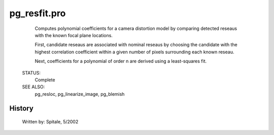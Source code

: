 pg\_resfit.pro
===================================================================================================









	Computes polynomial coefficients for a camera distortion model by
	comparing detected reseaus with the known focal plane locations.



	First, candidate reseaus are associated with nominal reseaus by
	choosing the candidate with the highest correlation coefficient
	within a given number of pixels surrounding each known reseau.

	Next, coefficients for a polynomial of order n are derived using a
	least-squares fit.


 STATUS:
	Complete


 SEE ALSO:
	pg_resloc, pg_linearize_image, pg_blemish




















History
-------

 	Written by:	Spitale, 5/2002















